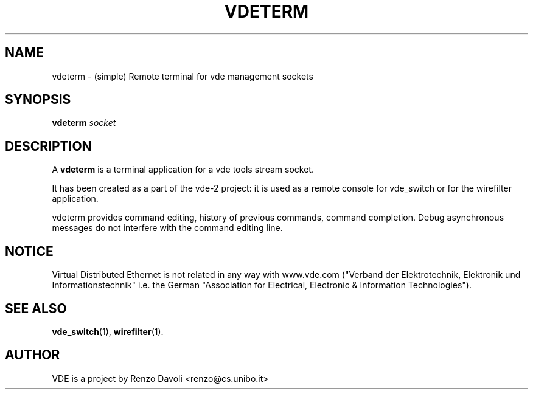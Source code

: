 .TH VDETERM 1 "July 29, 2008" "Virtual Distributed Ethernet"
.SH NAME
vdeterm \- (simple) Remote terminal for vde management sockets
.SH SYNOPSIS
.B vdeterm 
.I socket  
.br
.SH DESCRIPTION
A
\fBvdeterm\fP 
is a terminal application for a vde tools stream socket.

It has been created as a part of the vde-2 project: it is used as a remote 
console for vde_switch or for the wirefilter application.

vdeterm provides command editing, history of previous commands, command completion.
Debug asynchronous messages do not interfere with the command editing line.

.SH NOTICE
Virtual Distributed Ethernet is not related in any way with
www.vde.com ("Verband der Elektrotechnik, Elektronik und Informationstechnik"
i.e. the German "Association for Electrical, Electronic & Information
Technologies").

.SH SEE ALSO
\fBvde_switch\fP(1),
\fBwirefilter\fP(1).
.br
.SH AUTHOR
VDE is a project by Renzo Davoli <renzo@cs.unibo.it>
